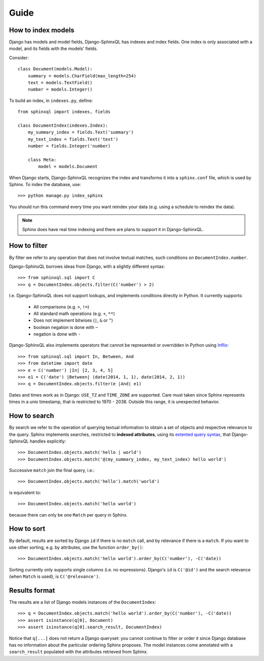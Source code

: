Guide
=====

How to index models
-------------------

Django has models and model fields, Django-SphinxQL has
indexes and index fields. One index is only associated with a model, and its
fields with the models' fields.

Consider::

    class Document(models.Model):
        summary = models.CharField(max_length=254)
        text = models.TextField()
        number = models.Integer()

To build an index, in ``indexes.py``, define::

    from sphinxql import indexes, fields

    class DocumentIndex(indexes.Index):
        my_summary_index = fields.Text('summary')
        my_text_index = fields.Text('text')
        number = fields.Integer('number)

        class Meta:
            model = models.Document

When Django starts, Django-SphinxQL recognizes the index and transforms it into
a ``sphinx.conf`` file, which is used by Sphinx. To index the database, use::

    >>> python manage.py index_sphinx

You should run this command every time you want reindex your data (e.g.
using a schedule to reindex the data).

.. note::

    Sphinx does have real time indexing and there are plans to support it in
    Django-SphinxQL.

How to filter
-------------

.. _Inflix: http://code.activestate.com/recipes/384122-infix-operators/

By filter we refer to any operation that does not involve textual matches,
such conditions on ``DocumentIndex.number``.

Django-SphinxQL borrows ideas from Django, with a slightly different syntax::

    >>> from sphinxql.sql import C
    >>> q = DocumentIndex.objects.filter(C('number') > 2)

I.e. Django-SphinxQL does not support lookups, and implements conditions
directly in Python. It currently supports:

    * All comparisons (e.g. ``>``, ``!=``)
    * All standard math operations (e.g. ``+``, ``**``)
    * Does not implement bitwises (``|``, ``&`` or ``^``)
    * boolean negation is done with ``~``
    * negation is done with ``-``

Django-SphinxQL also implements operators that cannot be represented or overridden
in Python using Inflix_::

    >>> from sphinxql.sql import In, Between, And
    >>> from datetime import date
    >>> e = C('number') |In| [2, 3, 4, 5]
    >>> e1 = C('date') |Between| (date(2014, 1, 1), date(2014, 2, 1))
    >>> q = DocumentIndex.objects.filter(e |And| e1)

Dates and times work as in Django: ``USE_TZ`` and ``TIME_ZONE`` are supported.
Care must taken since Sphinx represents times in a unix timestamp, that is
restricted to 1970 - 2038. Outside this range, it is unexpected behavior.

How to search
-------------

.. _extented query syntax: http://sphinxsearch.com/docs/current.html#extended-syntax

By search we refer to the operation of querying textual information to obtain
a set of objects and respective relevance to the query.
Sphinx implements searches, restricted to **indexed attributes**, using
its `extented query syntax`_, that Django-SphinxQL handles explicitly::

    >>> DocumentIndex.objects.match('hello | world')
    >>> DocumentIndex.objects.match('@(my_summary_index, my_text_index) hello world')

Successive ``match`` join the final query, i.e.::

    >>> DocumentIndex.objects.match('hello').match('world')

is equivalent to::

    >>> DocumentIndex.objects.match('hello world')

because there can only be one ``Match`` per query in Sphinx.

How to sort
-----------

By default, results are sorted by Django ``id`` if there is no ``match`` call,
and by relevance if there is a ``match``. If you want to use other
sorting, e.g. by attributes, use the function ``order_by()``::

    >>> DocumentIndex.objects.match('hello world').order_by(C('number'), -C('date))

Sorting currently only supports single columns (i.e. no expressions). Django's
``id`` is ``C('@id')`` and the search relevance (when ``Match`` is used), is
``C('@relevance')``.

Results format
--------------

The results are a list of Django models instances of the ``DocumentIndex``::

    >>> q = DocumentIndex.objects.match('hello world').order_by(C('number'), -C('date))
    >>> assert isinstance(q[0], Document)
    >>> assert isinstance(q[0].search_result, DocumentIndex)

Notice that ``q[...]`` does not return a Django queryset: you cannot continue to
filter or order it since Django database has no information about the particular
ordering Sphinx proposes. The model instances come annotated with a
``search_result`` populated with the attributes retrieved from Sphinx.
